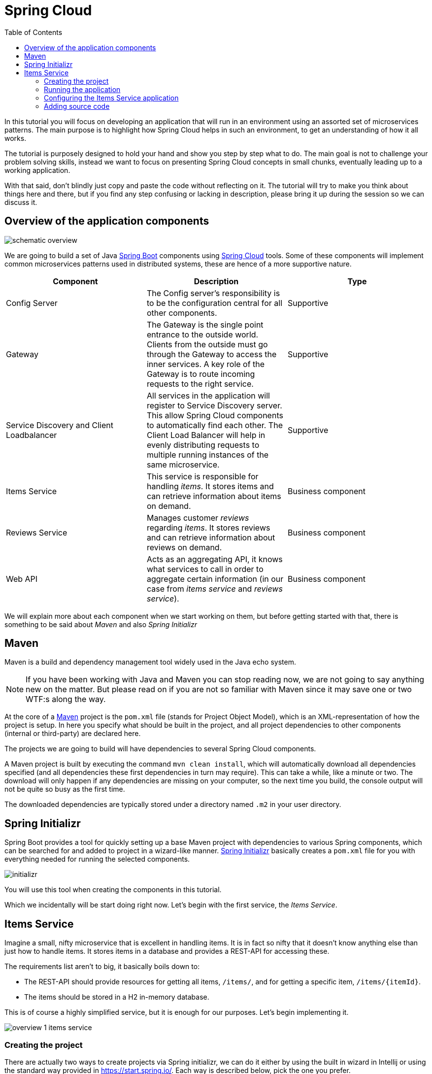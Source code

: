 = Spring Cloud
:toc: left
:imagesdir: images

ifdef::env-github[]
:tip-caption: :bulb:
:note-caption: :information_source:
:important-caption: :heavy_exclamation_mark:
:caution-caption: :fire:
:warning-caption: :warning:
endif::[]

In this tutorial you will focus on developing an application that will run in an environment using an assorted set of microservices patterns. The main purpose is to highlight how Spring Cloud helps in such an environment, to get an understanding of how it all works.

The tutorial is purposely designed to hold your hand and show you step by step what to do. The main goal is not to challenge your problem solving skills, instead we want to focus on presenting Spring Cloud concepts in small chunks, eventually leading up to a working application.

With that said, don’t blindly just copy and paste the code without reflecting on it. The tutorial will try to make you think about things here and there, but if you find any step confusing or lacking in description, please bring it up during the session so we can discuss it.

== Overview of the application components
image::schematic-overview.png[]

We are going to build a set of Java https://spring.io/projects/spring-boot[Spring Boot] components using https://spring.io/projects/spring-cloud[Spring Cloud] tools. Some of these components will implement common microservices patterns used in distributed systems, these are hence of a more supportive nature.


|===
|Component |Description |Type

|Config Server
|The Config server's responsibility is to be the configuration central for all other components.
|Supportive

|Gateway
|The Gateway is the single point entrance to the outside world. Clients from the outside must go through the Gateway to access the inner services. A key role of the Gateway is to route incoming requests to the right service.
|Supportive

|Service Discovery and Client Loadbalancer
|All services in the application will register to Service Discovery server. This allow Spring Cloud components to automatically find each other. The Client Load Balancer will help in evenly distributing requests to multiple running instances of the same microservice.
|Supportive

|Items Service
|This service is responsible for handling _items_. It stores items and can retrieve information about items on demand.
|Business component

|Reviews Service
|Manages customer _reviews_ regarding _items_. It stores reviews and can retrieve information about reviews on demand.
|Business component

|Web API
|Acts as an aggregating API, it knows what services to call in order to aggregate certain information (in our case from _items service_ and _reviews service_).
|Business component
|===

We will explain more about each component when we start working on them, but before getting started with that, there is something to be said about _Maven_ and also _Spring Initializr_

== Maven
Maven is a build and dependency management tool widely used in the Java echo system.

[NOTE]
If you have been working with Java and Maven you can stop reading now, we are not going to say anything new on the matter. But please read on if you are not so familiar with Maven since it may save one or two WTF:s along the way.

At the core of a https://maven.apache.org/[Maven] project is the `pom.xml` file (stands for Project Object Model), which is an XML-representation of how the project is setup. In here you specify what should be built in the project, and all project dependencies to other components (internal or third-party) are declared here.

The projects we are going to build will have dependencies to several Spring Cloud components.

A Maven project is built by executing the command `mvn clean install`, which will automatically download all dependencies specified (and all dependencies these first dependencies in turn may require). This can take a while, like a minute or two. The download will only happen if any dependencies are missing on your computer, so the next time you build, the console output will not be quite so busy as the first time.

The downloaded dependencies are typically stored under a directory named `.m2` in your user directory.

== Spring Initializr

Spring Boot provides a tool for quickly setting up a base Maven project with dependencies to various Spring components, which can be searched for and added to project in a wizard-like manner. https://start.spring.io/[Spring Initializr] basically creates a `pom.xml` file for you with everything needed for running the selected components.

image::initializr.png[]

You will use this tool when creating the components in this tutorial.

Which we incidentally will be start doing right now. Let's begin with the first service, the _Items Service_.

== Items Service
Imagine a small, nifty microservice that is excellent in handling items. It is in fact so nifty that it doesn't know anything else than just how to handle items. It stores items in a database and provides a REST-API for accessing these.

The requirements list aren't to big, it basically boils down to:

* The REST-API should provide resources for getting all items, `/items/`, and for getting a specific item, `/items/{itemId}`.

* The items should be stored in a H2 in-memory database.

This is of course a highly simplified service, but it is enough for our purposes. Let's begin implementing it.

image::overview-1-items-service.png[]

=== Creating the project
There are actually two ways to create projects via Spring initializr, we can do it either by using the built in wizard in Intellij or using the standard way provided in  https://start.spring.io/. Each way is described below, pick the one you prefer.

==== Spring iniitialzr by using Intellij
[quote]
____
. Right-click acorn-microservices-tutorial in the Project pane, select `New -> Module...`
. Select `Spring Initializr` and click `Next`
. In the Project Metadata dialog, enter the following fields:
.. `Group:` com.acorn.tutorial
.. `Artifact:` items-service
. Click `Next`
. Add dependencies (search for them and select):
.. Spring Data JPA
.. Spring Web
.. Lombok
.. Spring Boot Actuator
.. H2 Database
. Click `Next`
. Click `Finish`
____

==== Spring iniitialzr by using website

[quote]
____
. Go to https://start.spring.io/
. Enter the following values in fields:
.. `Group:` com.acorn.tutorial
.. `Artifact:` items-service
. Add dependencies (search for them and select):
.. Spring Data JPA
.. Spring Web
.. Lombok
.. Spring Boot Actuator
.. H2 Database
. Click `Generate the project`
. Open the resulting zip and copy the items-service directory to the root of the project (acorn-microservices-tutorial)
____

Now we need to make the copied project into a child-project of the initial maven project. This means that it is time for edit the parent pom.xml file.

[quote]
____
. Open `acorn-microservices-tutorial/pom.xml`
. Add `items-service` as module in the parent pom:
+
Before
+
[source,xml]
----
<project ...>
    <modelVersion>4.0.0</modelVersion>
    <artifactId>acorn-microservices-tutorial</artifactId>
    <version>1.0-SNAPSHOT</version>
    <packaging>pom</packaging>

    <modules>
        <module>util</module>
    </modules>

</project>
----
After
+
[source,xml]
----
<project ...>
    <modelVersion>4.0.0</modelVersion>
    <artifactId>acorn-microservices-tutorial</artifactId>
    <version>1.0-SNAPSHOT</version>
    <packaging>pom</packaging>

    <modules>
        <module>util</module>
        <module>items-service</module>
    </modules>
</project>
----
____

[TIP]
====
Let's remove some autogenerated files we don't need, delete the following files from project:

- items-service/.mvn (the whole dir)
- items-service/.gitignore
- items-service/HELP.md
- items-service/mvnw
- items-service/mvnw.cmd

[source,bash]
rm -r */mvn* */.mvn */.gitignore */HELP.md

====

Very good. We are now in a position where we should be able to build the Maven project successfully. Do this by running the command
[source, bash]
----
# Run mvn clean install from the acorn-microservices-tutorial directory
mvn clean install -DskipTests
----

Expected outcome after running the command:

[source]
----
[INFO] Reactor Summary for acorn-microservices-tutorial 0.0.1-SNAPSHOT:
[INFO]
[INFO] util ............................................... SUCCESS [  1.511 s]
[INFO] items-service ...................................... SUCCESS [  4.540 s]
[INFO] acorn-microservices-tutorial ....................... SUCCESS [  0.316 s]
[INFO] ------------------------------------------------------------------------
[INFO] BUILD SUCCESS
[INFO] ------------------------------------------------------------------------
----

=== Running the application
Ok, the Maven project is now setup and the application has been successfully built. It is actually possible to run it already, even though we haven't added anything that resembles Java code yet.

Run the app by using one of these two options.

Run from IDE:: Both IntelliJ and Eclipse can execute Spring Boot applications, which is the most convenient approach and recommended hereafter.
+
IntelliJ: There should be a Run configuration named `ItemsServiceApplication` already created, available near the top right corner of the IDE. Press the green play-button to start the application. This will build and run the app.

Run from command line:: It is also possible to execute it directly from a command prompt if you fancy:
+
[source, bash]
----
cd acorn-microservices-tutorial/items-service/target

java -jar items-service-0.0.1-SNAPSHOT.jar
----

The application is up and running successfully if the console output is quite serene (no wild exception or error logs flying around) and if you see this as the last log entry:

[source, bash]
----
2019-09-09 18:53:13.394  INFO 11412 --- [           main] c.a.t.i.ItemsServiceApplication          : Started ItemsServiceApplication in 2.745 seconds (JVM running for 3.475)
----

It also possible to check the health status of the app by accessing http://localhost:8080/actuator/health, which should result in a rather dry but informative JSON-message.

[source, json]
----
{
"status": "UP"
}
----

[TIP]
====
From here on we will use `curl` together with `jq` when calling urls, for example:

[source,bash]
curl http://localhost:8080/actuator/health | jq

Note that the response from curl is piped through `jq`, which is a lightweight JSON processor. It helps us formatting the output so it becomes more pleasant to the eye.

Jq is easily installed:

* Linux (Fedora, RHEL): `dnf install jq`
* Linux (Ubuntu): `apt-get install jq`
* macOs: `brew install jq`
* Windows Cygwin: Search for `jq` in the Cygwin install manager

If you cannot install jq, just run the curl commands without `"| jq"`, or use a web browser when applicable.
====

If you have been glancing the log output, your keen eyes have probably noticed some things that perhaps raises questions. Like the application has been started with a _Tomcat running on port 8080_, that a _JPA EntityManagerFactory_ has been initialized, and _Hibernate_ seems to be configured using the dialect _org.hibernate.dialect.H2Dialect_.

What does all this come from, and why port 8080?

The short answer is: Spring Boot relies heavily on the concept of convention over configuration. We did add a set of Maven dependencies that brings in JPA, Hibernate and H2 (in-memory) DB to the classpath. We didn't configure any of them, so Spring Boot starts them using _sensible_ default values. Port 8080 is also the default value used for Tomcat if nothing else is specified.

This behavior can give Spring Boot an aura of _automagic_, things work even if you don't know why. This is something you may both love and hate (the latter when things go wrong), but it is convenient for quickly spinning up things. It is of course possible to define our own config, as we will do now.

=== Configuring the Items Service application

We need to add some configuration to the project, which is typically done in `src/main/resources/application.properties`.

[NOTE]
For now we will add the configuration locally in the project. Later on in the tutorial we will start centralize the configuration and put it into the Config Server instead.

The file `application.properties` is an ordinary properties file as they usually come in the Java echo system, properties are declared in the normal _key=value_ fashion.

Spring also supports files written in yaml-format, which has the benefit of showing the properties more orderly. In this tutorial we will go with yaml-files.

So in order to add the props we want, rename `application.properties` to `application.yml` and add this config to the file:
[source,yml]
----
# This is the name of the application, will later be needed since it will be used by other components in Spring Cloud to identify the application.
spring:
  application:
    name: items-service

  # Enabling h2 console, accessible at http://localhost:8080/h2-console
  # (use JDBC URL: jdbc:h2:mem:testdb, user: sa, password: empty (leave blank))
  h2:
    console:
      enabled: true
  jpa:
    show-sql: false
    properties:
      hibernate:
        format_sql: true
        generate_statistics: false

logging:
  file: /tmp/codingsession/logs/items-service.log
  level:
    ROOT: INFO
    org.hibernate.stat: INFO
    org.hibernate.type: INFO

# The server port to use on startup. This is incidentally the same as the default 8080, but is shown for clarity. If you change the port to any other value, this will be used instead (please go ahead and try if you don't believe us saying so)
server:
  port: 8080
----

=== Adding source code

It is high time to cut the crap and start adding some proper code. We must implement the features needed for serving _Items_.

This is what we are going to add:

* A model class that will define how an Item object will look like. This will also take the role of an JPA-entity so it can be stored in database.
* A Spring-JPA repository class that will handle the persistence of Item objects.
* A Spring RestController class that will act as the REST-API to the outside, which will provide resources for retrieving _Item_ objects and present them on JSON-format
* A DTO (data transfer object) that represents the JSON reponse

==== Model class
Let's start with the model class that defines the  attributes of an item.

[quote]
____
. Create a new package under `items-service/src/main/java/com/acorn/tutorial/itemsservice`, name it `model`
. Add a file named `Item.java` with the below content:
+
[TIP]
====
If you are using Intellij, there is a quick way to add a new class. Just copy the below code snippet, then highlight the `model` package and do `Ctrl-V`

image::intellij-add-copy.png[]
====
+
[source,java]
----
import javax.persistence.Entity;
import javax.persistence.GeneratedValue;
import javax.persistence.GenerationType;
import javax.persistence.Id;

import lombok.Data;
import lombok.NoArgsConstructor;

@Data
@NoArgsConstructor
@Entity
public class Item {

    @Id
    @GeneratedValue(strategy=GenerationType.AUTO)
    private Long id;

    private String name;
}
----
+
Here is a short description of the annotations if you are not familiar with them.
+
|===
|Annotation |Description

|@Data
|Lombok-annotation, does generate getters/setters, toString, equals, hashcode, and a all args constructor

|@NoArgsConstructor
|Lombok-annotation, creates a no arguments constructor, which is needed by JPA.

|@Entity
|JPA-annotation, represents a POJO that can be persisted to database.

|@Id
|JPA-annotation, basically defines the identity of the entity, which will become the primary key in database.

|@GeneratedValue
|JPA-annotation, tells which strategy to use when generating identifier values. _GenerationType.AUTO_ means that we let the JPA-provider (in our case Hibernate) decide which strategy to use.
|===
____

==== Repository class
Next to do is to add the repository class that will help us to store items in the database.
[quote]
____
. Create a new package `items-service/src/main/java/com/acorn/tutorial/itemsservice/repository`
. Add a file named `ItemRepository.java` with the below content:
+
[source,java]
----
import org.springframework.data.jpa.repository.JpaRepository;
import org.springframework.stereotype.Repository;
import com.acorn.tutorial.itemsservice.model.Item;

@Repository
public interface ItemRepository extends JpaRepository<Item, Long> {

}
----
____

This is actually enough code for making Spring Data JPA setup the database for handling _Item_ objects. The Spring automagic kicks in here. Just the simple act of having the dependencies `org.springframework.boot:spring-boot-starter-data-jpa` and `com.h2database:h2` brought in to the project's classpath, will allow Spring Data JPA to read our entity class and setup the database with the needed table.

You can check this for yourself by starting the application, then browse to http://localhost:8080/h2-console, use JDBC URL: jdbc:h2:mem:testdb and log in using User _sa_ and no password:

image::H2Console.png[]

Once logged in you should be able to see a listing of database tables.

[TIP]
This is not a tutorial in using Spring Data JPA so we will leave it without deeper explanation, but for those interested in details, please see https://dzone.com/articles/spring-data-jpa-1 or visit the official reference at https://docs.spring.io/spring-data/jpa/docs/current/reference/html/

There is one final automagic thing to do before we leave the persistence topic for this time. It would be nice if we could have some dummy data loaded into the system at startup. This can be achieved by simply adding a file named `src/main/resources/data.sql` containing a couple of INSERT statements:

[quote]
____
. Create the file `items-service/src/main/resource/data.sql`
. Add some items:
+
[source,sql]
----
insert into item(id, name) values(1, 'Spoon');
insert into item(id, name) values(2, 'Fork');
insert into item(id, name) values(3, 'Knife');
----
____

That's it! Restart the application, log in to http://localhost:8080/h2-console again and run

[source,sql]
SELECT * FROM ITEM

Now you should see what you expect to see. ;)

So now we do have a database storing _Item_ objects, and the application is connected to it. Spring Data JPA will give us a set of pre-existing methods for  getting data from the database. We will start using these in the next section.

==== RestController class
The purpose of this class is to provide a REST-API to the surrounding microservices environment.

[quote]
____
. Create package `items-service/src/main/java/com/acorn/tutorial/itemsservice/web`
. Add a file named `ItemsServiceController.java` with the below content:
+
[source,java]
----
package com.acorn.tutorial.itemsservice.web;

import com.acorn.tutorial.itemsservice.model.Item;
import com.acorn.tutorial.itemsservice.repository.ItemRepository;
import com.acorn.tutorial.util.ServiceUtil;
import org.slf4j.Logger;
import org.slf4j.LoggerFactory;
import org.springframework.beans.factory.annotation.Autowired;
import org.springframework.web.bind.annotation.GetMapping;
import org.springframework.web.bind.annotation.PathVariable;
import org.springframework.web.bind.annotation.RestController;
import java.util.List;
import java.util.stream.Collectors;

@RestController
public class ItemsServiceController {

    private static final Logger LOGGER = LoggerFactory.getLogger(ItemsServiceController.class);

    private ItemRepository itemRepository;

    private ServiceUtil serviceUtil;

    @Autowired
    public ItemsServiceController(ItemRepository itemRepository, ServiceUtil serviceUtil) {
        this.itemRepository = itemRepository;
        this.serviceUtil = serviceUtil;
    }

    @GetMapping(path = "/items", produces = "application/json")
    public List<ItemDto> getAllItems() {
        return itemRepository.findAll()
                .stream()
                .map(this::toItemDto)
                .collect(Collectors.toList());
    }

    @GetMapping(path = "/items/{id}", produces = "application/json")
    public ItemDto getItem(@PathVariable Long id) {
        Item item = itemRepository.findById(id)
                .orElseThrow(() -> new ItemNotFoundException(id));

        return toItemDto(item);
    }

    private ItemDto toItemDto(Item item) {
        final ItemDto itemDto = ItemDto.of(item, serviceUtil.getServiceAddress());
        LOGGER.info(String.format("Returning %s", itemDto));
        return itemDto;
    }
}
----
____

The above code creates a Spring REST controller providing the resource endpoints `GET /items` and `GET /items/{id}`. The previously created `Item` and `ItemRepository` classes are used here. Pay close attention to the `itemRepository.findAll()` and `itemRepository.findById(id)` methods, which are provided to us through Spring Data JPA.

Right now the code does not compile, a couple of classes are still missing. Let's create them while we are at it.

==== ItemDto
The ItemDto is just a POJO that represents the JSON structure to send out to callers of the REST API.

[quote]
____
. Create file `items-service/src/main/java/com/acorn/tutorial/itemsservice/web/ItemDto.java`
. Add this code:
+
[source,java]
----
package com.acorn.tutorial.itemsservice.web;

import com.acorn.tutorial.itemsservice.model.Item;
import lombok.AllArgsConstructor;
import lombok.Data;

@Data
@AllArgsConstructor
public class ItemDto {

    private Long id;
    private String name;
    private String serviceAddress;

    public static ItemDto of(Item item, String serviceAddress) {
        return new ItemDto(item.getId(), item.getName(), serviceAddress);
    }
}
----
____

==== ServiceUtil
The `ItemsServiceController` constructs a response containing an `ItemDto`, into which the current service's address (hostname and port) is given via `serviceUtil.getServiceAddress()`. The `ServiceUtil.java` class is already available for use in the `util` module, so to get access to it, just add this dependency to `items-service/pom.xml`:

[source,xml]
----
<dependencies>
    ... (other dependencies omitted for brevity)

    <dependency>
        <groupId>com.acorn.tutorial</groupId>
        <artifactId>util</artifactId>
        <version>${project.version}</version>
    </dependency>

    ...
</dependencies>
----

The above will bring in the `ServiceUtil` class we need. This class is annotated with `@Component`, but in order to make Spring detect the class so it can be autowired, we must add the annotation `@ComponentScan("com.acorn.tutorial")` to `items-service/com/acorn/tutorial/itemsservice/ItemsServiceApplication.java`:

[source, java]
----
package com.acorn.tutorial.itemsservice;

import org.springframework.boot.SpringApplication;
import org.springframework.boot.autoconfigure.SpringBootApplication;
import org.springframework.context.annotation.ComponentScan;

@SpringBootApplication
@ComponentScan("com.acorn.tutorial")
public class ItemsServiceApplication {

    public static void main(String[] args) {
        SpringApplication.run(ItemsServiceApplication.class, args);
    }

}
----

==== ItemNotFoundException and ItemNotFoundAdvice
The final classes to add in order to get everything under control are the `ItemNotFoundException` class that is thrown when an `Item` cannot be found, and the `ItemNotFoundAdvice` class that will handle the exception and produce the appropriate response status code to send back to client.

[quote]
____
. Create new file `items-service/src/main/java/com/acorn/tutorial/itemsservice/web/ItemNotFoundException.java`
+
[source,java]
----
public class ItemNotFoundException extends RuntimeException {
    public ItemNotFoundException(Long id) {
        super(String.format("Failed to find item with id: %d", id));
    }
}
----
____

[quote]
____
. Create new file `items-service/src/main/java/com/acorn/tutorial/itemsservice/web/ItemNotFoundAdvice.java`
+
[source,java]
----
package com.acorn.tutorial.itemsservice.web;

import com.fasterxml.jackson.core.JsonProcessingException;
import com.fasterxml.jackson.databind.ObjectMapper;
import org.springframework.beans.factory.annotation.Autowired;
import org.springframework.http.HttpStatus;
import org.springframework.web.bind.annotation.ControllerAdvice;
import org.springframework.web.bind.annotation.ExceptionHandler;
import org.springframework.web.bind.annotation.ResponseBody;
import org.springframework.web.bind.annotation.ResponseStatus;

@ControllerAdvice
public class ItemNotFoundAdvice {

    private ObjectMapper objectMapper;

    @Autowired
    public ItemNotFoundAdvice(ObjectMapper objectMapper) {
        this.objectMapper = objectMapper;
    }

    @ResponseBody
    @ExceptionHandler(ItemNotFoundException.class)
    @ResponseStatus(HttpStatus.NOT_FOUND)
    public String itemNotFoundHandler(ItemNotFoundException ex) throws JsonProcessingException {
        return objectMapper.writeValueAsString(ex.getMessage());
    }
}
----
____

This work pretty much sums it up. We now have our small and astoundingly simple microservice in place, ready to serve items to interested clients.

Please start the application and verify that it works by using the below curl commands.

* `curl http://localhost:8080/items | jq`
* `curl http://localhost:8080/items/1 | jq`
* `curl http://localhost:8080/items/2 | jq`
* `curl http://localhost:8080/items/3 | jq`
* `curl http://localhost:8080/items/99 | jq`

You should be able to see the all items from database (unless item with number 99, since it is not there).

[source,json]
----
[
  {
    "id": 1,
    "name": "Spoon",
    "serviceAddress": "<hostname>/192.168.1.186:8080"
  },
  {
    "id": 2,
    "name": "Fork",
    "serviceAddress": "<hostname>/192.168.1.186:8080"
  },
  {
    "id": 3,
    "name": "Knife",
    "serviceAddress": "<hostname>/192.168.1.186:8080"
  }
]
----

Let us take a step back and assess where we are right now. We have created a microservice with some simple features. It is fun that it works, but so far we haven't used any of the tools in Spring Cloud to start leveraging the microservices patterns we are interested in.

Take a short leg stretcher and come back when you are ready to start work in the Config Server.

<<02-config-server.adoc#,Nextup: Config Server>>